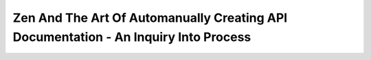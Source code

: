 Zen And The Art Of Automanually Creating API Documentation - An Inquiry Into Process
====================================================================================

.. datatemplate-video::
   :source: /_data/portland-2023-sessions.yaml
   :template: videos/video-detail.html
   :key: 1


